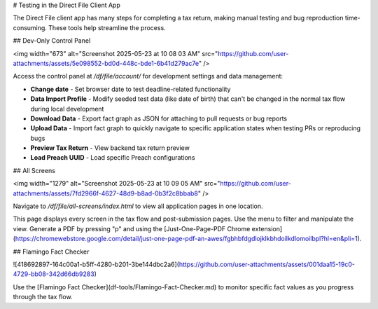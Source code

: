 # Testing in the Direct File Client App

The Direct File client app has many steps for completing a tax return, making manual testing and bug reproduction time-consuming. These tools help streamline the process.

## Dev-Only Control Panel

<img width="673" alt="Screenshot 2025-05-23 at 10 08 03  AM" src="https://github.com/user-attachments/assets/5e098552-bd0d-448c-bde1-6b41d279ac7e" />

Access the control panel at `/df/file/account/` for development settings and data management:

- **Change date** - Set browser date to test deadline-related functionality
- **Data Import Profile** - Modify seeded test data (like date of birth) that can't be changed in the normal tax flow during local development
- **Download Data** - Export fact graph as JSON for attaching to pull requests or bug reports
- **Upload Data** - Import fact graph to quickly navigate to specific application states when testing PRs or reproducing bugs
- **Preview Tax Return** - View backend tax return preview
- **Load Preach UUID** - Load specific Preach configurations

## All Screens

<img width="1279" alt="Screenshot 2025-05-23 at 10 09 05  AM" src="https://github.com/user-attachments/assets/7fd2966f-4627-48d9-b8ad-0b3f2c8bbab8" />

Navigate to `/df/file/all-screens/index.html` to view all application pages in one location.

This page displays every screen in the tax flow and post-submission pages. Use the menu to filter and manipulate the view. Generate a PDF by pressing "p" and using the [Just-One-Page-PDF Chrome extension](https://chromewebstore.google.com/detail/just-one-page-pdf-an-awes/fgbhbfdgdlojklkbhdoilkdlomoilbpl?hl=en&pli=1).

## Flamingo Fact Checker

![418692897-164c00a1-b5ff-4280-b201-3be144dbc2a6](https://github.com/user-attachments/assets/001daa15-19c0-4729-bb08-342d66db9283)

Use the [Flamingo Fact Checker](df-tools/Flamingo-Fact-Checker.md) to monitor specific fact values as you progress through the tax flow.
